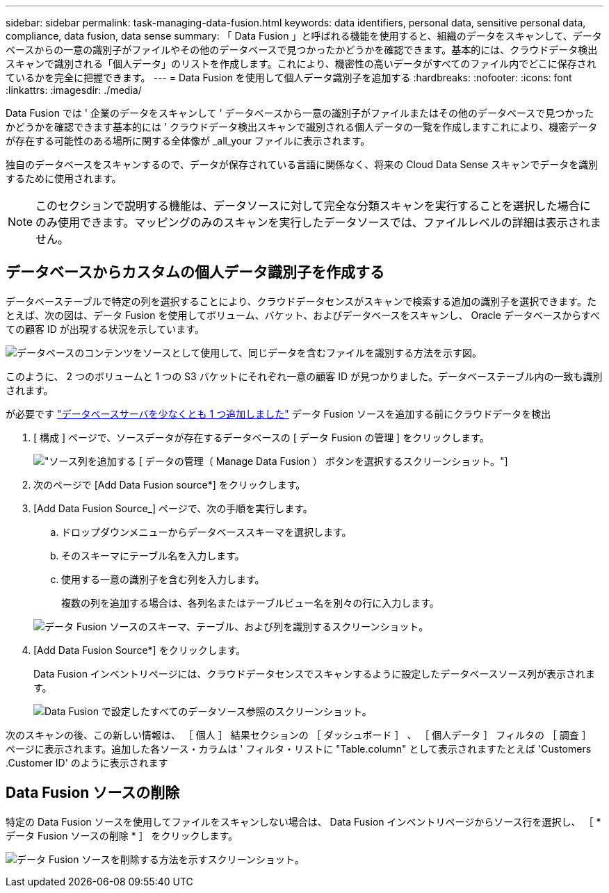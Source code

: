 ---
sidebar: sidebar 
permalink: task-managing-data-fusion.html 
keywords: data identifiers, personal data, sensitive personal data, compliance, data fusion, data sense 
summary: 「 Data Fusion 」と呼ばれる機能を使用すると、組織のデータをスキャンして、データベースからの一意の識別子がファイルやその他のデータベースで見つかったかどうかを確認できます。基本的には、クラウドデータ検出スキャンで識別される「個人データ」のリストを作成します。これにより、機密性の高いデータがすべてのファイル内でどこに保存されているかを完全に把握できます。 
---
= Data Fusion を使用して個人データ識別子を追加する
:hardbreaks:
:nofooter: 
:icons: font
:linkattrs: 
:imagesdir: ./media/


[role="lead"]
Data Fusion では ' 企業のデータをスキャンして ' データベースから一意の識別子がファイルまたはその他のデータベースで見つかったかどうかを確認できます基本的には ' クラウドデータ検出スキャンで識別される個人データの一覧を作成しますこれにより、機密データが存在する可能性のある場所に関する全体像が _all_your ファイルに表示されます。

独自のデータベースをスキャンするので、データが保存されている言語に関係なく、将来の Cloud Data Sense スキャンでデータを識別するために使用されます。


NOTE: このセクションで説明する機能は、データソースに対して完全な分類スキャンを実行することを選択した場合にのみ使用できます。マッピングのみのスキャンを実行したデータソースでは、ファイルレベルの詳細は表示されません。



== データベースからカスタムの個人データ識別子を作成する

データベーステーブルで特定の列を選択することにより、クラウドデータセンスがスキャンで検索する追加の識別子を選択できます。たとえば、次の図は、データ Fusion を使用してボリューム、バケット、およびデータベースをスキャンし、 Oracle データベースからすべての顧客 ID が出現する状況を示しています。

image:diagram_compliance_data_fusion.png["データベースのコンテンツをソースとして使用して、同じデータを含むファイルを識別する方法を示す図。"]

このように、 2 つのボリュームと 1 つの S3 バケットにそれぞれ一意の顧客 ID が見つかりました。データベーステーブル内の一致も識別されます。

が必要です link:task-scanning-databases.html#adding-the-database-server["データベースサーバを少なくとも 1 つ追加しました"^] データ Fusion ソースを追加する前にクラウドデータを検出

. [ 構成 ] ページで、ソースデータが存在するデータベースの [ データ Fusion の管理 ] をクリックします。
+
image:screenshot_compliance_manage_data_fusion.png["ソース列を追加する [ データの管理（ Manage Data Fusion ） ] ボタンを選択するスクリーンショット。"]

. 次のページで [Add Data Fusion source*] をクリックします。
. [Add Data Fusion Source_] ページで、次の手順を実行します。
+
.. ドロップダウンメニューからデータベーススキーマを選択します。
.. そのスキーマにテーブル名を入力します。
.. 使用する一意の識別子を含む列を入力します。
+
複数の列を追加する場合は、各列名またはテーブルビュー名を別々の行に入力します。

+
image:screenshot_compliance_add_data_fusion.png["データ Fusion ソースのスキーマ、テーブル、および列を識別するスクリーンショット。"]



. [Add Data Fusion Source*] をクリックします。
+
Data Fusion インベントリページには、クラウドデータセンスでスキャンするように設定したデータベースソース列が表示されます。

+
image:screenshot_compliance_data_fusion_list.png["Data Fusion で設定したすべてのデータソース参照のスクリーンショット。"]



次のスキャンの後、この新しい情報は、 ［ 個人 ］ 結果セクションの ［ ダッシュボード ］ 、 ［ 個人データ ］ フィルタの ［ 調査 ］ ページに表示されます。追加した各ソース・カラムは ' フィルタ・リストに "Table.column" として表示されますたとえば 'Customers .Customer ID' のように表示されます



== Data Fusion ソースの削除

特定の Data Fusion ソースを使用してファイルをスキャンしない場合は、 Data Fusion インベントリページからソース行を選択し、 ［ * データ Fusion ソースの削除 * ］ をクリックします。

image:screenshot_compliance_delete_data_fusion.png["データ Fusion ソースを削除する方法を示すスクリーンショット。"]
